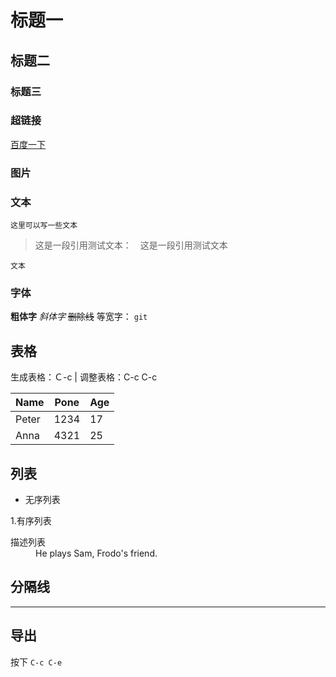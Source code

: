 * 标题一
** 标题二
*** 标题三

*** 超链接
[[https://www.baidu.com][百度一下]]

*** 图片           
[[./img/org_mode_test_image.png]]


*** 文本
#+BEGIN_SRC 
这里可以写一些文本
#+END_SRC

#+begin_quote
这是一段引用测试文本：　这是一段引用测试文本
#+end_quote

=文本=

*** 字体
*粗体字*
/斜体字/
+删除线+
等宽字：  =git= 

** 表格

生成表格：Ｃ-c |
调整表格：C-c C-c
| Name  | Pone | Age |
|-------+------+-----|
| Peter | 1234 |  17 |
| Anna  | 4321 |  25 |

** 列表
- 无序列表
1.有序列表
- 描述列表 :: He plays Sam, Frodo's friend.

** 分隔线
-----

** 导出
按下 =C-c C-e=
